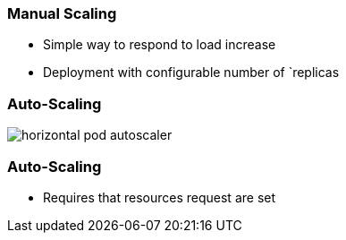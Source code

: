 
=== Manual Scaling

* Simple way to respond to load increase
* Deployment with configurable number of `replicas

=== Auto-Scaling

image::images/k8s/horizontal-pod-autoscaler.svg[]

=== Auto-Scaling

* Requires that resources request are set

